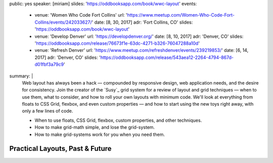 public: yes
speaker: [miriam]
slides: 'https://oddbooksapp.com/book/wwc-layout'
events:
  - venue: 'Women Who Code Fort Collins'
    url: 'https://www.meetup.com/Women-Who-Code-Fort-Collins/events/242033627/'
    date: [8, 30, 2017]
    adr: 'Fort Collins, CO'
    slides: 'https://oddbooksapp.com/book/wwc-layout'
  - venue: 'Develop Denver'
    url: 'https://developdenver.org/'
    date: [8, 10, 2017]
    adr: 'Denver, CO'
    slides: 'https://oddbooksapp.com/release/76673f1e-63dc-4271-b326-76047288a10d'
  - venue: 'Refresh Denver'
    url: 'https://www.meetup.com/refreshdenver/events/239219853/'
    date: [6, 14, 2017]
    adr: 'Denver, CO'
    slides: 'https://oddbooksapp.com/release/543aea12-2264-4794-867d-d01fbf3a79c9'
summary: |
  Web layout has always been a hack —
  compounded by responsive design,
  web application needs,
  and the desire for consistency.
  Join the creator of the `Susy`_ grid system
  for a review of layout and grid techniques —
  when to use them,
  what to consider,
  and how to roll your own layouts with minimum code.
  We'll look at everything from floats to CSS Grid,
  flexbox, and even custom properties —
  and how to start using the new toys right away,
  with only a few lines of code.

  - When to use floats, CSS Grid, flexbox,
    custom properties, and other techniques.
  - How to make grid-math simple, and lose the grid-system.
  - How to make grid-systems work for you when you need them.


Practical Layouts, Past & Future
================================

